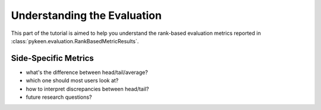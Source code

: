Understanding the Evaluation
============================
This part of the tutorial is aimed to help you understand the rank-based evaluation metrics reported
in :class:`pykeen.evaluation.RankBasedMetricResults`.

Side-Specific Metrics
---------------------
- what's the difference between head/tail/average?
- which one should most users look at?
- how to interpret discrepancies between head/tail?
- future research questions?
